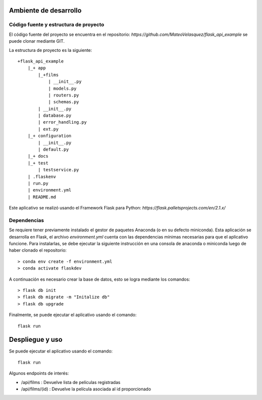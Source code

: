 Ambiente de desarrollo
======================

Código fuente y estructura de proyecto
--------------------------------------

El código fuente del proyecto se encuentra en el repositorio:
`https://github.com/MateoVelasquez/flask_api_example` se puede clonar mediante GIT.

La estructura de proyecto es la siguiente::

    +flask_api_example
        |_+ app
            |_+films
                | __init__.py
                | models.py
                | routers.py
                | schemas.py
            | __init__.py
            | database.py
            | error_handling.py
            | ext.py
        |_+ configuration
            | __init__.py
            | default.py
        |_+ docs
        |_+ test
            | testservice.py
        | .flaskenv
        | run.py
        | environment.yml
        | README.md

Este aplicativo se realizó usando el Framework Flask para Python: `https://flask.palletsprojects.com/en/2.1.x/`

Dependencias
------------
Se requiere tener previamente instalado el gestor de paquetes Anaconda (o en su defecto miniconda).
Esta aplicación se desarrolla en Flask, el archivo *environment.yml* cuenta con
las dependencias mínimas necesarias para que el aplicativo funcione.
Para instalarlas, se debe ejecutar la siguiente instrucción en una consola de
anaconda o miniconda luego de haber clonado el repositorio::

    > conda env create -f environment.yml
    > conda activate flaskdev

A continuación es necesario crear la base de datos, esto se logra mediante los comandos::

    > flask db init
    > flask db migrate -m "Initalize db"
    > flask db upgrade

Finalmente, se puede ejecutar el aplicativo usando el comando::

    flask run


Despliegue y uso
================

Se puede ejecutar el aplicativo usando el comando::

    flask run

Algunos endpoints de interés:

- /api/films : Devuelve lista de películas registradas
- /api/films/(id) : Devuelve la película asociada al id proporcionado